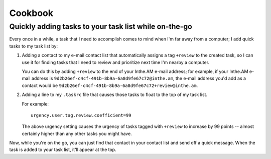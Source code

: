 Cookbook
========


Quickly adding tasks to your task list while on-the-go
------------------------------------------------------

Every once in a while, a task that I need to accomplish comes to mind
when I'm far away from a computer; I add quick tasks to my task list by:

1. Adding a contact to my e-mail contact list that automatically assigns a
   tag ``+review`` to the created task, so I can use it for finding tasks
   that I need to review and prioritize next time I'm nearby a computer.

   You can do this by adding ``+review`` to the end of your Inthe.AM
   e-mail address; for example, if your Inthe.AM e-mail address is
   ``9d2b26ef-c4cf-491b-8b9a-6a8d9fe67c72@inthe.am``, the e-mail
   address you'd add as a contact would be
   ``9d2b26ef-c4cf-491b-8b9a-6a8d9fe67c72+review@inthe.am``.

2. Adding a line to my ``.taskrc`` file that causes those tasks to float
   to the top of my task list.

   For example::

       urgency.user.tag.review.coefficient=99

   The above urgency setting causes the urgency of tasks tagged with
   ``+review`` to increase by 99 points -- almost certainly higher
   than any other tasks you might have.


Now, while you're on the go, you can just find that contact in your
contact list and send off a quick message.  When the task is added
to your task list, it'll appear at the top.
